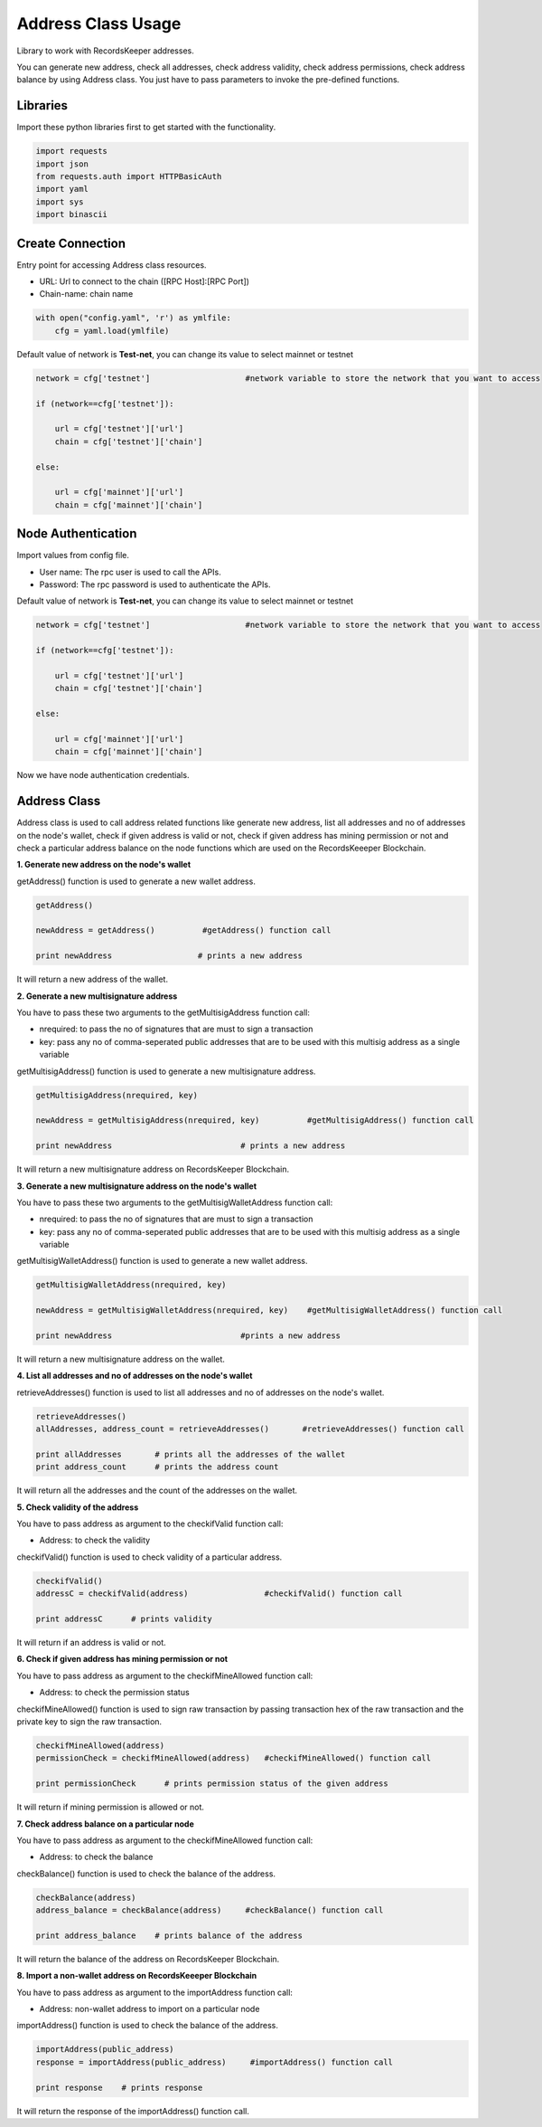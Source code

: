 ====================
Address Class Usage
====================

Library to work with RecordsKeeper addresses.

You can generate new address, check all addresses, check address validity, check address permissions, check address balance
by using Address class. You just have to pass parameters to invoke the pre-defined functions.

Libraries
---------

Import these python libraries first to get started with the functionality.

.. code-block:: python

    import requests
    import json
    from requests.auth import HTTPBasicAuth
    import yaml
    import sys
    import binascii


Create Connection
-----------------

Entry point for accessing Address class resources.

* URL: Url to connect to the chain ([RPC Host]:[RPC Port])
* Chain-name: chain name

.. code-block:: python
    
    with open("config.yaml", 'r') as ymlfile:
        cfg = yaml.load(ymlfile)

Default value of network is **Test-net**, you can change its value to select mainnet or testnet

.. code-block:: python

    network = cfg['testnet']                    #network variable to store the network that you want to access

    if (network==cfg['testnet']):

        url = cfg['testnet']['url']
        chain = cfg['testnet']['chain']
        
    else:

        url = cfg['mainnet']['url']
        chain = cfg['mainnet']['chain']
    

Node Authentication
-------------------

Import values from config file.

* User name: The rpc user is used to call the APIs.
* Password: The rpc password is used to authenticate the APIs.

Default value of network is **Test-net**, you can change its value to select mainnet or testnet

.. code-block:: python
    
    network = cfg['testnet']                    #network variable to store the network that you want to access

    if (network==cfg['testnet']):

        url = cfg['testnet']['url']
        chain = cfg['testnet']['chain']
        
    else:

        url = cfg['mainnet']['url']
        chain = cfg['mainnet']['chain']


Now we have node authentication credentials.

Address Class
-------------

.. class:: Address

Address class is used to call address related functions like generate new address, list all addresses and no of addresses on the node's wallet, check if given address is valid or not, check if given address has mining permission or not and check a particular address balance on the node functions which are used on the RecordsKeeeper Blockchain. 


**1. Generate new address on the node's wallet**

getAddress() function is used to generate a new wallet address.

.. code-block:: python

    getAddress()  

    newAddress = getAddress()          #getAddress() function call   

    print newAddress                  # prints a new address

It will return a new address of the wallet.


**2. Generate a new multisignature address**

You have to pass these two arguments to the getMultisigAddress function call:

* nrequired: to pass the no of signatures that are must to sign a transaction
* key: pass any no of comma-seperated public addresses that are to be used with this multisig address as a single variable 

getMultisigAddress() function is used to generate a new multisignature address.

.. code-block:: python

    getMultisigAddress(nrequired, key)  

    newAddress = getMultisigAddress(nrequired, key)          #getMultisigAddress() function call   

    print newAddress                           # prints a new address

It will return a new multisignature address on RecordsKeeper Blockchain.


**3. Generate a new multisignature address on the node's wallet**

You have to pass these two arguments to the getMultisigWalletAddress function call:

* nrequired: to pass the no of signatures that are must to sign a transaction
* key: pass any no of comma-seperated public addresses that are to be used with this multisig address as a single variable

getMultisigWalletAddress() function is used to generate a new wallet address.

.. code-block:: python

    getMultisigWalletAddress(nrequired, key)  

    newAddress = getMultisigWalletAddress(nrequired, key)    #getMultisigWalletAddress() function call   

    print newAddress                           #prints a new address

It will return a new multisignature address on the wallet.


**4. List all addresses and no of addresses on the node's wallet**

retrieveAddresses() function is used to list all addresses and no of addresses on the node's wallet.

.. code-block:: python

    retrieveAddresses()  
    allAddresses, address_count = retrieveAddresses()       #retrieveAddresses() function call
  
    print allAddresses       # prints all the addresses of the wallet
    print address_count      # prints the address count

It will return all the addresses and the count of the addresses on the wallet.


**5. Check validity of the address**

You have to pass address as argument to the checkifValid function call:

* Address: to check the validity

checkifValid() function is used to check validity of a particular address. 

.. code-block:: python

    checkifValid()  
    addressC = checkifValid(address)                #checkifValid() function call 
  
    print addressC      # prints validity

It will return if an address is valid or not.


**6. Check if given address has mining permission or not**

You have to pass address as argument to the checkifMineAllowed function call:

* Address: to check the permission status

checkifMineAllowed() function is used to sign raw transaction by passing transaction hex of the raw transaction and the private key to sign the raw transaction. 

.. code-block:: python

    checkifMineAllowed(address) 
    permissionCheck = checkifMineAllowed(address)   #checkifMineAllowed() function call
    
    print permissionCheck      # prints permission status of the given address

It will return if mining permission is allowed or not.


**7. Check address balance on a particular node**

You have to pass address as argument to the checkifMineAllowed function call:

* Address: to check the balance

checkBalance() function is used to check the balance of the address. 

.. code-block:: python

    checkBalance(address)
    address_balance = checkBalance(address)     #checkBalance() function call
  
    print address_balance    # prints balance of the address

It will return the balance of the address on RecordsKeeper Blockchain.


**8. Import a non-wallet address on RecordsKeeeper Blockchain**

You have to pass address as argument to the importAddress function call:

* Address: non-wallet address to import on a particular node

importAddress() function is used to check the balance of the address. 

.. code-block:: python

    importAddress(public_address)
    response = importAddress(public_address)     #importAddress() function call
  
    print response    # prints response

It will return the response of the importAddress() function call.
